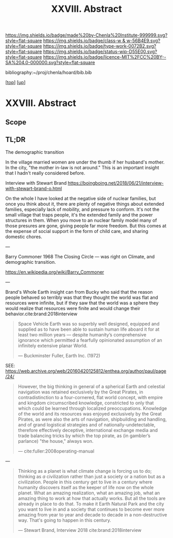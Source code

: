 #   -*- mode: org; fill-column: 60 -*-

#+TITLE: XXVIII. Abstract
#+STARTUP: showall
#+TOC: headlines 4
#+PROPERTY: filename
#+LINK: pdf   pdfview:~/proj/chenla/hoard/lib/

[[https://img.shields.io/badge/made%20by-Chenla%20Institute-999999.svg?style=flat-square]] 
[[https://img.shields.io/badge/class-w & w-56B4E9.svg?style=flat-square]]
[[https://img.shields.io/badge/type-work-0072B2.svg?style=flat-square]]
[[https://img.shields.io/badge/status-wip-D55E00.svg?style=flat-square]]
[[https://img.shields.io/badge/licence-MIT%2FCC%20BY--SA%204.0-000000.svg?style=flat-square]]

bibliography:~/proj/chenla/hoard/bib.bib

[[[../../index.org][top]]] [[[../index.org][up]]]

* XXVIII. Abstract
  :PROPERTIES:
  :CUSTOM_ID: 
  :Name:      /home/deerpig/proj/chenla/warp/28/abstract.org
  :Created:   2018-06-13T09:41@Prek Leap (11.642600N-104.919210W)
  :ID:        1095b823-7740-4ba0-97a0-f18af26e3455
  :VER:       582129736.739982704
  :GEO:       48P-491193-1287029-15
  :BXID:      proj:JEU2-1177
  :Class:     primer
  :Type:      work
  :Status:    wip
  :Licence:   MIT/CC BY-SA 4.0
  :END:

** Scope

** TL;DR


The demographic transition

In the village married women are under the thumb if her
husband's mother.  In the city, "the mother in-law is not
around." This is an important insight that I hadn't really
considered before.

  Interview with Stewart Brand
  https://boingboing.net/2018/06/21/interview-with-stewart-brand-o.html

On the whole I have looked at the negative side of nuclear
families, but once you think about it, there are plenty of
negative things about extended families, especially lack of
mobility, and pressure to conform.  It's not the small
village that traps people, it's the extended family and the
power structures in them.  When you move to an nuclear
family model many of those presures are gone, giving people
far more freedom.  But this comes at the expense of social
support in the form of child care, and sharing domestic
chores.

---

Barry Commoner 1968  The Closing Circle — was right on
Climate, and demographic transition.

https://en.wikipedia.org/wiki/Barry_Commoner

---

Brand's Whole Earth insight can from Bucky who said that the
reason people behaved so terribly was that they thought the
world was flat and resources were infinite, but if they saw
that the world was a sphere they would realize that
resources were finite and would change their
behavior.cite:brand:2018interview


#+begin_quote
Space Vehicle Earth was so superbly well designed, equipped
and supplied as to have been able to sustain human life
aboard it for at least two million years — despite
humanity’s comprehensive ignorance which permitted a
fearfully opinionated assumption of an infinitely extensive
planar World.

— Buckminster Fuller, Earth Inc. (1972)
#+end_quote
SEE: https://web.archive.org/web/20160420125812/enthea.org/author/paul/page/24/

#+begin_quote
However, the big thinking in general of a spherical Earth
and celestial navigation was retained exclusively by the
Great Pirates, in contradistinction to a four-cornered, flat
world concept, with empire and kingdom circumscribed
knowledge, constricted to only that which could be learned
through localized preoccupations. Knowledge of the world and
its resources was enjoyed exclusively by the Great Pirates,
as were also the arts of navigation, shipbuilding and
handling, and of grand logistical strategies and of
nationally-undetectable, therefore effectively deceptive,
international exchange media and trade balancing tricks by
which the top pirate, as (in gambler’s parlance) "the
house," always won.

— cite:fuller:2008operating-manual
#+end_quote

---

#+begin_quote
Thinking as a planet is what climate change is forcing us to
do; thinking as /a/ civilization rather than just a society
or a nation but as a civilization. People in this century
get to live in a century where humanity discovers itself as
the keeper of life now on the whole planet.  What an amazing
realization, what an amazing job, what an amazing thing to
work at how that actually works.  But all the tools are
already in place to do that.  To make it Earth Natural Park
and the city you want to live in and a society that
continues to become ever more amazing from year to year and
decade to decade in a non-destructive way.  That's going to
happen in this century.

— Stewart Brand, Interview 2018
  cite:brand:2018interview
#+end_quote
